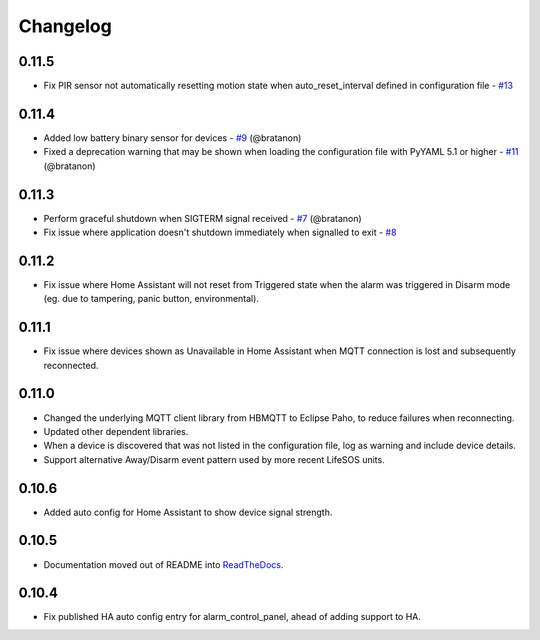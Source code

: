 Changelog
=========

0.11.5
------

- Fix PIR sensor not automatically resetting motion state when auto_reset_interval defined in configuration file - `#13 <https://github.com/rorr73/LifeSOSpy_MQTT/issues/13>`__

0.11.4
------

- Added low battery binary sensor for devices - `#9 <https://github.com/rorr73/LifeSOSpy_MQTT/issues/9>`__ (@bratanon)
- Fixed a deprecation warning that may be shown when loading the configuration file with PyYAML 5.1 or higher - `#11 <https://github.com/rorr73/LifeSOSpy_MQTT/issues/11>`__ (@bratanon)

0.11.3
------

- Perform graceful shutdown when SIGTERM signal received - `#7 <https://github.com/rorr73/LifeSOSpy_MQTT/issues/7>`__ (@bratanon)
- Fix issue where application doesn't shutdown immediately when signalled to exit - `#8 <https://github.com/rorr73/LifeSOSpy_MQTT/issues/8>`__

0.11.2
------

- Fix issue where Home Assistant will not reset from Triggered state when the alarm was triggered in Disarm mode (eg. due to tampering, panic button, environmental).

0.11.1
------

- Fix issue where devices shown as Unavailable in Home Assistant when MQTT connection is lost and subsequently reconnected.

0.11.0
------

- Changed the underlying MQTT client library from HBMQTT to Eclipse Paho, to reduce failures when reconnecting.
- Updated other dependent libraries.
- When a device is discovered that was not listed in the configuration file, log as warning and include device details.
- Support alternative Away/Disarm event pattern used by more recent LifeSOS units.

0.10.6
------

- Added auto config for Home Assistant to show device signal strength.

0.10.5
------

- Documentation moved out of README into `ReadTheDocs <http://lifesospy-mqtt.readthedocs.io>`__.

0.10.4
------

- Fix published HA auto config entry for alarm_control_panel, ahead of adding support to HA.
